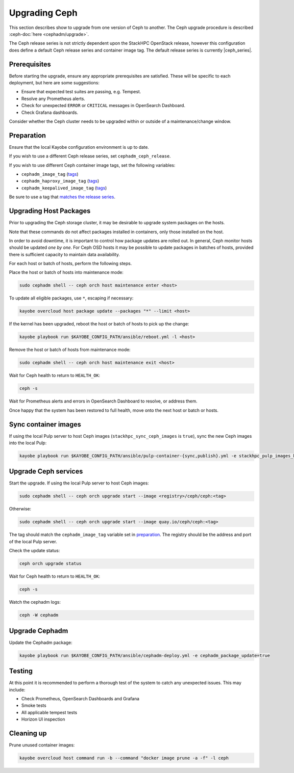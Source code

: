 ==============
Upgrading Ceph
==============

This section describes show to upgrade from one version of Ceph to another.
The Ceph upgrade procedure is described :ceph-doc:`here <cephadm/upgrade>`.

The Ceph release series is not strictly dependent upon the StackHPC OpenStack
release, however this configuration does define a default Ceph release series
and container image tag. The default release series is currently |ceph_series|.

Prerequisites
=============

Before starting the upgrade, ensure any appropriate prerequisites are
satisfied. These will be specific to each deployment, but here are some
suggestions:

* Ensure that expected test suites are passing, e.g. Tempest.
* Resolve any Prometheus alerts.
* Check for unexpected ``ERROR`` or ``CRITICAL`` messages in OpenSearch
  Dashboard.
* Check Grafana dashboards.

Consider whether the Ceph cluster needs to be upgraded within or outside of a
maintenance/change window.

Preparation
===========

Ensure that the local Kayobe configuration environment is up to date.

If you wish to use a different Ceph release series, set
``cephadm_ceph_release``.

If you wish to use different Ceph container image tags, set the following
variables:

* ``cephadm_image_tag`` (`tags <https://quay.io/repository/ceph/ceph?tab=tags&tag=latest>`__)
* ``cephadm_haproxy_image_tag`` (`tags <https://quay.io/repository/ceph/haproxy?tab=tags&tag=latest>`__)
* ``cephadm_keepalived_image_tag`` (`tags <https://quay.io/repository/ceph/keepalived?tab=tags&tag=latest>`__)

Be sure to use a tag that `matches the release series
<https://docs.ceph.com/en/latest/releases/>`__.

Upgrading Host Packages
=======================

Prior to upgrading the Ceph storage cluster, it may be desirable to upgrade
system packages on the hosts.

Note that these commands do not affect packages installed in containers, only
those installed on the host.

In order to avoid downtime, it is important to control how package updates are
rolled out. In general, Ceph monitor hosts should be updated *one by one*. For
Ceph OSD hosts it may be possible to update packages in batches of hosts,
provided there is sufficient capacity to maintain data availability.

For each host or batch of hosts, perform the following steps.

Place the host or batch of hosts into maintenance mode:

.. code-block:: console

   sudo cephadm shell -- ceph orch host maintenance enter <host>

To update all eligible packages, use ``*``, escaping if necessary:

.. code-block:: console

   kayobe overcloud host package update --packages "*" --limit <host>

If the kernel has been upgraded, reboot the host or batch of hosts to pick up
the change:

.. code-block:: console

   kayobe playbook run $KAYOBE_CONFIG_PATH/ansible/reboot.yml -l <host>

Remove the host or batch of hosts from maintenance mode:

.. code-block:: console

   sudo cephadm shell -- ceph orch host maintenance exit <host>

Wait for Ceph health to return to ``HEALTH_OK``:

.. code-block:: console

   ceph -s

Wait for Prometheus alerts and errors in OpenSearch Dashboard to resolve, or
address them.

Once happy that the system has been restored to full health, move onto the next
host or batch or hosts.

Sync container images
=====================

If using the local Pulp server to host Ceph images
(``stackhpc_sync_ceph_images`` is ``true``), sync the new Ceph images into the
local Pulp:

.. code-block:: console

   kayobe playbook run $KAYOBE_CONFIG_PATH/ansible/pulp-container-{sync,publish}.yml -e stackhpc_pulp_images_kolla_filter=none

Upgrade Ceph services
=====================

Start the upgrade. If using the local Pulp server to host Ceph images:

.. code-block:: console

   sudo cephadm shell -- ceph orch upgrade start --image <registry>/ceph/ceph:<tag>

Otherwise:

.. code-block:: console

   sudo cephadm shell -- ceph orch upgrade start --image quay.io/ceph/ceph:<tag>

The tag should match the ``cephadm_image_tag`` variable set in `preparation
<#preparation>`_. The registry should be the address and port of the local Pulp
server.

Check the update status:

.. code-block:: console

   ceph orch upgrade status

Wait for Ceph health to return to ``HEALTH_OK``:

.. code-block:: console

   ceph -s

Watch the cephadm logs:

.. code-block:: console

   ceph -W cephadm

Upgrade Cephadm
===============

Update the Cephadm package:

.. code-block:: console

   kayobe playbook run $KAYOBE_CONFIG_PATH/ansible/cephadm-deploy.yml -e cephadm_package_update=true

Testing
=======

At this point it is recommended to perform a thorough test of the system to
catch any unexpected issues. This may include:

* Check Prometheus, OpenSearch Dashboards and Grafana
* Smoke tests
* All applicable tempest tests
* Horizon UI inspection

Cleaning up
===========

Prune unused container images:

.. code-block:: console

   kayobe overcloud host command run -b --command "docker image prune -a -f" -l ceph
